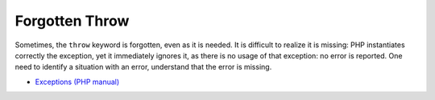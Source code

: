 .. _forgotten-throw:

Forgotten Throw
---------------

.. meta::
	:description:
		Forgotten Throw: Sometimes, the ``throw`` keyword is forgotten, even as it is needed.
	:twitter:card: summary_large_image
	:twitter:site: @exakat
	:twitter:title: Forgotten Throw
	:twitter:description: Forgotten Throw: Sometimes, the ``throw`` keyword is forgotten, even as it is needed
	:twitter:creator: @exakat
	:twitter:image:src: https://php-tips.readthedocs.io/en/latest/_images/forgotten_throw.png
	:og:image: https://php-tips.readthedocs.io/en/latest/_images/forgotten_throw.png
	:og:title: Forgotten Throw
	:og:type: article
	:og:description: Sometimes, the ``throw`` keyword is forgotten, even as it is needed
	:og:url: https://php-tips.readthedocs.io/en/latest/tips/forgotten_throw.html
	:og:locale: en

.. raw:: html

	<script type="application/ld+json">{"@context":"https:\/\/schema.org","@graph":[{"@type":"WebPage","@id":"https:\/\/php-tips.readthedocs.io\/en\/latest\/tips\/forgotten_throw.html","url":"https:\/\/php-tips.readthedocs.io\/en\/latest\/tips\/forgotten_throw.html","name":"Forgotten Throw","isPartOf":{"@id":"https:\/\/www.exakat.io\/"},"datePublished":"Mon, 02 Dec 2024 21:06:02 +0000","dateModified":"Mon, 02 Dec 2024 21:06:02 +0000","description":"Sometimes, the ``throw`` keyword is forgotten, even as it is needed","inLanguage":"en-US","potentialAction":[{"@type":"ReadAction","target":["https:\/\/php-tips.readthedocs.io\/en\/latest\/tips\/forgotten_throw.html"]}]},{"@type":"WebSite","@id":"https:\/\/www.exakat.io\/","url":"https:\/\/www.exakat.io\/","name":"Exakat","description":"Smart PHP static analysis","inLanguage":"en-US"}]}</script>

Sometimes, the ``throw`` keyword is forgotten, even as it is needed. It is difficult to realize it is missing: PHP instantiates correctly the exception, yet it immediately ignores it, as there is no usage of that exception: no error is reported. One need to identify a situation with an error, understand that the error is missing.

.. image:: ../images/forgotten_throw.png

* `Exceptions (PHP manual) <https://www.php.net/manual/en/language.exceptions.php>`_


